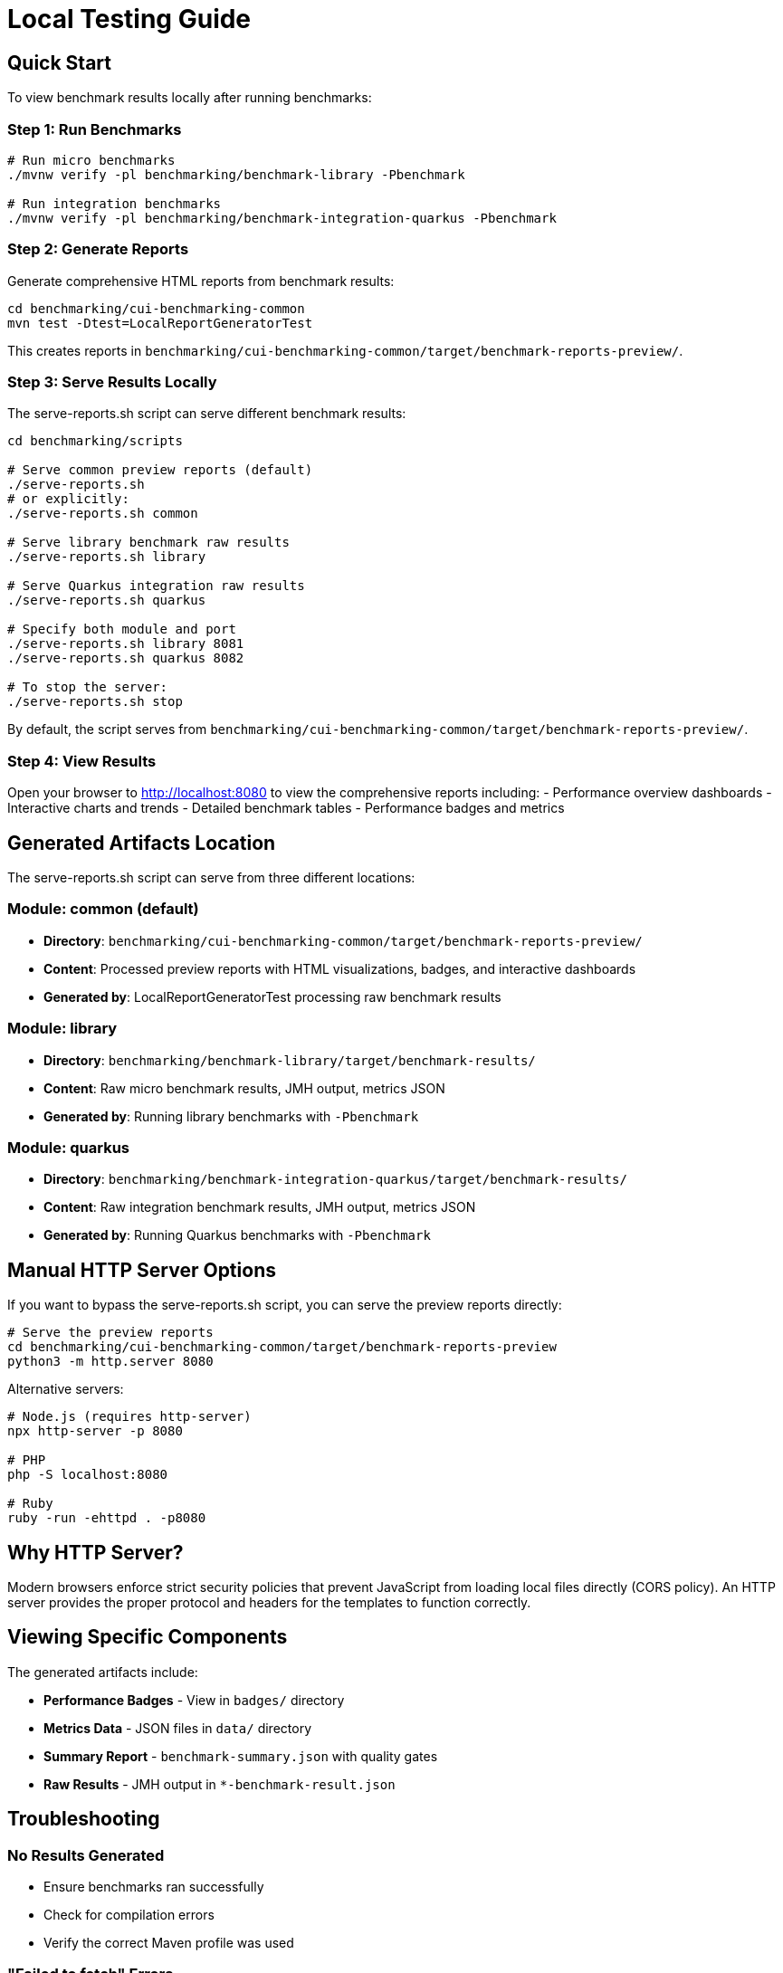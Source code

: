 = Local Testing Guide
:source-highlighter: highlight.js

== Quick Start

To view benchmark results locally after running benchmarks:

=== Step 1: Run Benchmarks

[source,bash]
----
# Run micro benchmarks
./mvnw verify -pl benchmarking/benchmark-library -Pbenchmark

# Run integration benchmarks
./mvnw verify -pl benchmarking/benchmark-integration-quarkus -Pbenchmark
----

=== Step 2: Generate Reports

Generate comprehensive HTML reports from benchmark results:

[source,bash]
----
cd benchmarking/cui-benchmarking-common
mvn test -Dtest=LocalReportGeneratorTest
----

This creates reports in `benchmarking/cui-benchmarking-common/target/benchmark-reports-preview/`.

=== Step 3: Serve Results Locally

The serve-reports.sh script can serve different benchmark results:

[source,bash]
----
cd benchmarking/scripts

# Serve common preview reports (default)
./serve-reports.sh
# or explicitly:
./serve-reports.sh common

# Serve library benchmark raw results
./serve-reports.sh library

# Serve Quarkus integration raw results  
./serve-reports.sh quarkus

# Specify both module and port
./serve-reports.sh library 8081
./serve-reports.sh quarkus 8082

# To stop the server:
./serve-reports.sh stop
----

By default, the script serves from `benchmarking/cui-benchmarking-common/target/benchmark-reports-preview/`.

=== Step 4: View Results

Open your browser to http://localhost:8080 to view the comprehensive reports including:
- Performance overview dashboards
- Interactive charts and trends
- Detailed benchmark tables
- Performance badges and metrics

== Generated Artifacts Location

The serve-reports.sh script can serve from three different locations:

=== Module: common (default)
* **Directory**: `benchmarking/cui-benchmarking-common/target/benchmark-reports-preview/`
* **Content**: Processed preview reports with HTML visualizations, badges, and interactive dashboards
* **Generated by**: LocalReportGeneratorTest processing raw benchmark results

=== Module: library
* **Directory**: `benchmarking/benchmark-library/target/benchmark-results/`
* **Content**: Raw micro benchmark results, JMH output, metrics JSON
* **Generated by**: Running library benchmarks with `-Pbenchmark`

=== Module: quarkus
* **Directory**: `benchmarking/benchmark-integration-quarkus/target/benchmark-results/`
* **Content**: Raw integration benchmark results, JMH output, metrics JSON
* **Generated by**: Running Quarkus benchmarks with `-Pbenchmark`

== Manual HTTP Server Options

If you want to bypass the serve-reports.sh script, you can serve the preview reports directly:

[source,bash]
----
# Serve the preview reports
cd benchmarking/cui-benchmarking-common/target/benchmark-reports-preview
python3 -m http.server 8080
----

Alternative servers:

[source,bash]
----
# Node.js (requires http-server)
npx http-server -p 8080

# PHP
php -S localhost:8080

# Ruby
ruby -run -ehttpd . -p8080
----

== Why HTTP Server?

Modern browsers enforce strict security policies that prevent JavaScript from loading local files directly (CORS policy). An HTTP server provides the proper protocol and headers for the templates to function correctly.

== Viewing Specific Components

The generated artifacts include:

* **Performance Badges** - View in `badges/` directory
* **Metrics Data** - JSON files in `data/` directory  
* **Summary Report** - `benchmark-summary.json` with quality gates
* **Raw Results** - JMH output in `*-benchmark-result.json`

== Troubleshooting

=== No Results Generated

- Ensure benchmarks ran successfully
- Check for compilation errors
- Verify the correct Maven profile was used

=== "Failed to fetch" Errors

- Make sure you're accessing via `http://localhost:8080`, not `file://`
- Check that the HTTP server is running

=== 404 Errors

- Verify benchmark results were generated
- Check the correct directory is being served
- Ensure artifacts exist in `target/benchmark-results/`

=== Port Already in Use

- Try a different port number
- Check for other running servers: `lsof -i :8080`

== Development Tips

=== Quick Workflow Examples

[source,bash]
----
# 1. Run library benchmarks and view raw results
./mvnw verify -pl benchmarking/benchmark-library -Pbenchmark \
  -Djmh.iterations=1 -Djmh.warmupIterations=1
cd benchmarking/scripts && ./serve-reports.sh library

# 2. Run Quarkus benchmarks and view raw results
./mvnw verify -pl benchmarking/benchmark-integration-quarkus -Pbenchmark
cd benchmarking/scripts && ./serve-reports.sh quarkus

# 3. Generate and view comprehensive preview reports
cd benchmarking/cui-benchmarking-common
mvn test -Dtest=LocalReportGeneratorTest
cd ../scripts && ./serve-reports.sh common

# 4. Run multiple servers for comparison
./serve-reports.sh common 8080 &  # Preview reports
./serve-reports.sh library 8081 & # Library raw results
./serve-reports.sh quarkus 8082 & # Quarkus raw results
----